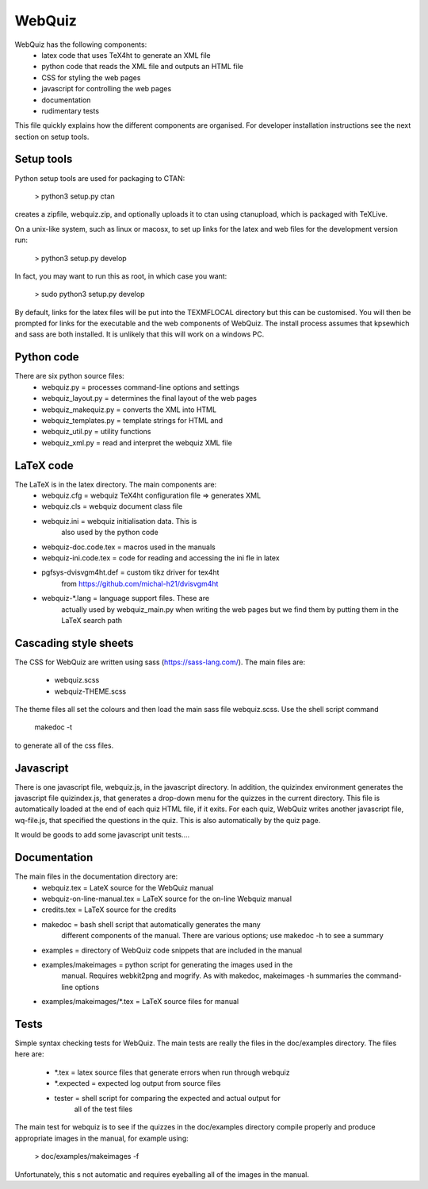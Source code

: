 WebQuiz
=======

WebQuiz has the following components:
 - latex code that uses TeX4ht to generate an XML file
 - python code that reads the XML file and outputs an HTML file
 - CSS for styling the web pages
 - javascript for controlling the web pages
 - documentation
 - rudimentary tests

This file quickly explains how the different components are organised. For
developer installation instructions see the next section on setup tools.


Setup tools
-----------
Python setup tools are used for packaging to CTAN:

    > python3 setup.py ctan

creates a zipfile, webquiz.zip, and optionally uploads it to ctan
using ctanupload, which is packaged with TeXLive.

On a unix-like system, such as linux or macosx, to set up links for the latex
and web files for the development version run:

    > python3 setup.py develop

In fact, you may want to run this as root, in which case you want:

    > sudo python3 setup.py develop

By default, links for the latex files will be put into the TEXMFLOCAL directory
but this can be customised. You will then be prompted for links for the
executable and the web components of WebQuiz. The install process assumes that
kpsewhich and sass are both installed. It is unlikely that this will work on
a windows PC.


Python code
-----------
There are six python source files:
 - webquiz.py            = processes command-line options and settings
 - webquiz_layout.py     = determines the final layout of the web pages
 - webquiz_makequiz.py   = converts the XML into HTML
 - webquiz_templates.py  = template strings for HTML and
 - webquiz_util.py       = utility functions
 - webquiz_xml.py        = read and interpret the webquiz XML file


LaTeX code
----------
The LaTeX is in the latex directory. The main components are:
 - webquiz.cfg             = webquiz TeX4ht configuration file => generates XML
 - webquiz.cls             = webquiz document class file
 - webquiz.ini             = webquiz initialisation data. This is
                             also used by the python code
 - webquiz-doc.code.tex    = macros used in the manuals
 - webquiz-ini.code.tex    = code for reading and accessing the ini fle in latex
 - pgfsys-dvisvgm4ht.def   = custom tikz driver for tex4ht
                             from https://github.com/michal-h21/dvisvgm4ht
 - webquiz-\*.lang         = language support files. These are
      actually used by webquiz_main.py when writing the web pages
      but we find them by putting them in the LaTeX search path


Cascading style sheets
-----------------------
The CSS for WebQuiz are written using sass (https://sass-lang.com/). The main
files are:

 - webquiz.scss
 - webquiz-THEME.scss

The theme files all set the colours and then load the main sass file webquiz.scss.
Use the shell script command

    makedoc -t

to generate all of the css files.


Javascript
----------
There is one javascript file, webquiz.js, in the javascript directory. In
addition, the quizindex environment generates the javascript file quizindex.js,
that generates a drop-down menu for the quizzes in the current directory. This
file is automatically loaded at the end of each quiz HTML file, if it exits.
For each quiz, WebQuiz writes another javascript file, wq-file.js, that
specified the questions in the quiz. This is also automatically by the quiz
page.

It would be goods to add some javascript unit tests....

Documentation
-------------
The main files in the documentation directory are:
 - webquiz.tex    = LateX source for the WebQuiz manual
 - webquiz-on-line-manual.tex = LaTeX source for the on-line Webquiz manual
 - credits.tex    = LaTeX source for the credits
 - makedoc        = bash shell script that automatically generates the many
                    different components of the manual. There are various
                    options; use makedoc -h to see a summary
 - examples       = directory of WebQuiz code snippets that are included in the manual
 - examples/makeimages = python script for generating the images used in the
                    manual. Requires webkit2png and mogrify. As with makedoc,
                    makeimages -h summaries the command-line options
 - examples/makeimages/\*.tex = LaTeX source files for manual


Tests
-----
Simple syntax checking tests for WebQuiz. The main tests are really the files
in the doc/examples directory. The files here are:

 - \*.tex       = latex source files that generate errors when run through webquiz
 - \*.expected  = expected log output from source files
 - tester      = shell script for comparing the expected and actual output for
                 all of the test files

The main test for webquiz is to see if the quizzes in the doc/examples
directory compile properly and produce appropriate images in the manual,
for example using:

    > doc/examples/makeimages -f

Unfortunately, this s not automatic and requires eyeballing all of the
images in the manual.

